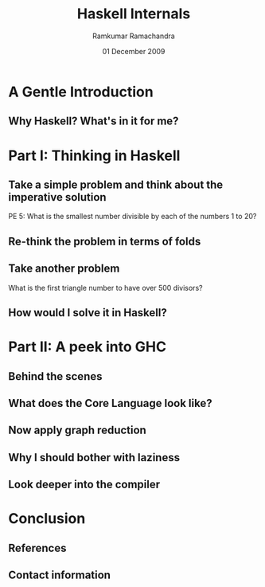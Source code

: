 #+LaTeX_CLASS: beamer
#+LaTeX_HEADER: \mode<presentation>
#+LaTeX_HEADER: \usetheme{CambridgeUS}
#+LaTeX_HEADER: \usecolortheme{beaver}
#+LaTeX_HEADER: \setbeameroption{show notes}
#+LaTeX_HEADER: \institute{FOSS.IN/2009}
#+TITLE: Haskell Internals
#+AUTHOR: Ramkumar Ramachandra
#+DATE: 01 December 2009

#+BEGIN_LaTeX
\def\newblock{\hskip .11em plus .33em minus .07em} % Hack to make BibTeX work with LaTeX
\newcommand{\hl}[1 ]{\colorbox{lightgray}{#1}} % New command: hl to highlight text
#+END_LaTeX

* A Gentle Introduction
** Why Haskell? What's in it for me?
#+BEGIN_LaTeX
\begin{columns}
\begin{column}{2cm}
\includegraphics[scale=0.1]{res/haskell-logo.png}
\end{column}
\begin{column}[c]{8cm}
\begin{itemize}
\item Theoretical interest
\item Ideas to apply in other places
\item Real-world applications
\item Concurrency: STM
\end{itemize}
\end{column}
\end{columns}
#+END_LaTeX
\note[itemize]{
\item L4::Pistachio microkernel
\item "Learning Haskell ruins you as a programmer"
\item New ways of thinking
\item Highly math-oriented applications
\item Free applications: Leksah, Darcs, Pugs, Xmonad
\item Industry: ABN Amro, Credit Suisse, Deutsche Bank, Barclays, AT&T, Facebook
\item Funded by Instrustrial Haskell Group
}
* Part I: Thinking in Haskell
** Take a simple problem and think about the imperative solution
PE 5: What is the smallest number divisible by each of the numbers 1 to 20?
#+BEGIN_LaTeX
\vspace{1cm}
\begin{columns}
\begin{column}{2cm}
\includegraphics[scale=0.15]{res/euler.png}
\end{column}
\begin{column}[c]{8cm}
\begin{lstlisting}[language=C]
lcm_store = 1;
for(i = 1; i <= 20; i ++) {
    lcm_store = lcm (lcm_store, i);
}
\end{lstlisting}
\end{column}
\end{columns}
#+END_LaTeX
\note[itemize]{
\item LCM of all numbers from 1 to 20. LCM of 2 numbers can be calculated at a time. So fold!
}
** Re-think the problem in terms of folds
#+BEGIN_LaTeX
\begin{columns}
\begin{column}{2cm}
\includegraphics[scale=0.25]{res/fold-origami.png}
\end{column}
\begin{column}[c]{8cm}
\begin{lstlisting}[language=Haskell, numbers=none, xleftmargin=0em, frame=none]
foldr :: (a -> b -> b) -> b -> [a] -> b
\end{lstlisting}
\begin{lstlisting}[language=Haskell]
euler5 :: (Integral a) => a
euler5 = foldr lcm 1 [1..20]
    where gcd a 0 = a
          gcd a b = gcd b (a `mod` b)
          lcm a b = (a*b) `div` gcd a b
\end{lstlisting}
\end{column}
\end{columns}
#+END_LaTeX
** Take another problem
What is the first triangle number to have over 500 divisors?
#+BEGIN_LaTeX
\vspace{1cm}
\begin{columns}
\begin{column}{2cm}
\includegraphics[scale=0.15]{res/triangle.png}
\end{column}
\begin{column}[c]{8cm}
\begin{lstlisting}[numbers=none, xleftmargin=0em]
10: 1,2,5,10
15: 1,3,5,15
21: 1,3,7,21
28: 1,2,4,7,14,28
\end{lstlisting}
\vspace{1cm}
\begin{lstlisting}[numbers=none, xleftmargin=0em, frame=none]
28 = 2^2 + 7^1
(2+1) * (1+1) = 6 divisors
\end{lstlisting}
\end{column}
\end{columns}
#+END_LaTeX
** How would I solve it in Haskell?
#+BEGIN_LaTeX
\begin{columns}
\begin{column}[b]{5.5cm}
\begin{center}\includegraphics[scale=0.25]{res/filter-funnel.png}\end{center}
\begin{lstlisting}[language=Haskell, numbers=none, xleftmargin=0em, frame=none]
filter :: (a -> Bool) -> [a] -> [a]
\end{lstlisting}
\end{column}
\begin{column}[b]{4.7cm}
\begin{center}\includegraphics[scale=0.25]{res/map.png}\end{center}
\begin{lstlisting}[language=Haskell, numbers=none, xleftmargin=0em, frame=none]
map :: (a -> b) -> [a] -> [b]
\end{lstlisting}
\end{column}
\end{columns}
\begin{lstlisting}[language=Haskell]
euler12 :: (Integral a) => a
euler12 = head $ filter ((> 500) . n_divisors) triangleSeries
    where triangleSeries = [div (n * (n + 1)) 2 | n <- [1..]]
          n_divisors n = product . map ((+1) . length) . primeGroups $ n
	  primeGroups = group . (primeFactors n) . filterPrimes
          filterPrimes n = filter (\x -> n `mod` x == 0) primes
\end{lstlisting}
#+END_LaTeX
\note[itemize]{
\item An introduction to top-down programming, graph reduction, filters and maps
}
* Part II: A peek into GHC
** Behind the scenes
#+BEGIN_LaTeX
\begin{columns}
\begin{column}{2cm}
\includegraphics[scale=0.4]{res/scene-curtain.png}
\end{column}
\begin{column}{9cm}
\begin{itemize}
\item Glasgow Haskell Compiler
\item Parse everything into Core Language
\item Use graph reduction
\item Apply optimizations
\item Compile Core Language into native code via GCC
\end{itemize}
\end{column}
\end{columns}
#+END_LaTeX
\note[itemize]{
\item Created by Simon Peyton Jones, Simon Marlow.
\item Goes through C--
}
** What does the Core Language look like?
#+BEGIN_LaTeX
\begin{columns}
\begin{column}{2cm}
\includegraphics[scale=0.4]{res/core-apple.png}
\end{column}
\begin{column}{9cm}
\begin{itemize}
\item Local defintions
\item Lexical closures provided by \hl{let}/ \hl{letrec}
\item \hl{case} for pattern matching
\item Local function definitions (lambda abstractions)
\item Structured data types provided by \hl{Pack}
\end{itemize}
\end{column}
\end{columns}
#+END_LaTeX
\note[itemize]{
\item Evaluating the Core language
\item Building the Core language involves boring grammar parsing
\item where is a clause. let and letrec are expressions
\item lambda abstractions are removed by lambda lifter
}
** Now apply graph reduction
#+BEGIN_LaTeX
\begin{lstlisting}[xleftmargin=0em, numbers=none, frame=none]
square x = x * x ;
main = square (square 3)
\end{lstlisting}
\vspace{1cm}
\includegraphics[scale=0.6]{res/graph-reduction.png}
#+END_LaTeX
\note[itemize]{
\item Template Compiler
}
** Why I should bother with laziness
#+BEGIN_LaTeX
\begin{columns}
\begin{column}{2cm}
\includegraphics[scale=0.4]{res/lazy-sloth.png}
\end{column}
\begin{column}{8cm}
\begin{lstlisting}[language=Haskell, numbers=none, xleftmargin=0em]
euler14 :: Integer
-- Stack overflow!
euler14 = foldl1 (pick_larger chain_length) l
    -- [2, 3 .. 999999]
    where chain_length = length . collatz_chain
\end{lstlisting}
\begin{lstlisting}[language=Haskell, numbers=none, xleftmargin=0em]
euler14 = foldl1 (pick_larger snd) collatzip
    -- [(2,2),(3,8),(4,3),(5,6),(6,9),(7,17)]
    where collatzip = zip l chain_length
\end{lstlisting}
\end{column}
\end{columns}
#+END_LaTeX
\note[itemize]{
\item Lazy evaluation is a modification of outermost-first evaluation which ensures that if a parameter
to a function occurs more than once in the body, then any work done evaluating it is shared between the copies
\item Fortunately, whatever reduction sequence we choose, we will always get the same answer (that is, normal form)
\item Inefficient because of the recursive traversal of the template
}
** Look deeper into the compiler
#+BEGIN_LaTeX
\begin{columns}
\begin{column}{2cm}
\includegraphics[scale=0.4]{res/closer-look.png}
\end{column}
\begin{column}{8cm}
\begin{itemize}
\item G-Machine compiler
\item TIM compiler
\item Parallel G-machine compiler
\item Lambda lifter
\end{itemize}
\end{column}
\end{columns}
#+END_LaTeX
\note[itemize]{Before running the program, translate each supercombinator body to a sequence of instructions which,
when executed, will construct an instance of the supercombinator body}
* Conclusion
** References
#+BEGIN_LaTeX
\nocite{*}
\bibliographystyle{acm}
\bibliography{haskell-internals}
#+END_LaTeX
** Contact information
#+BEGIN_LaTeX
Ramkumar Ramachandra\\
artagnon@gmail.com\\
\url{http://artagnon.com}\\
Indian Institute of Technology, Kharagpur\\
Presentation source available on \url{http://github.com/artagnon/foss.in}
#+END_LaTeX
